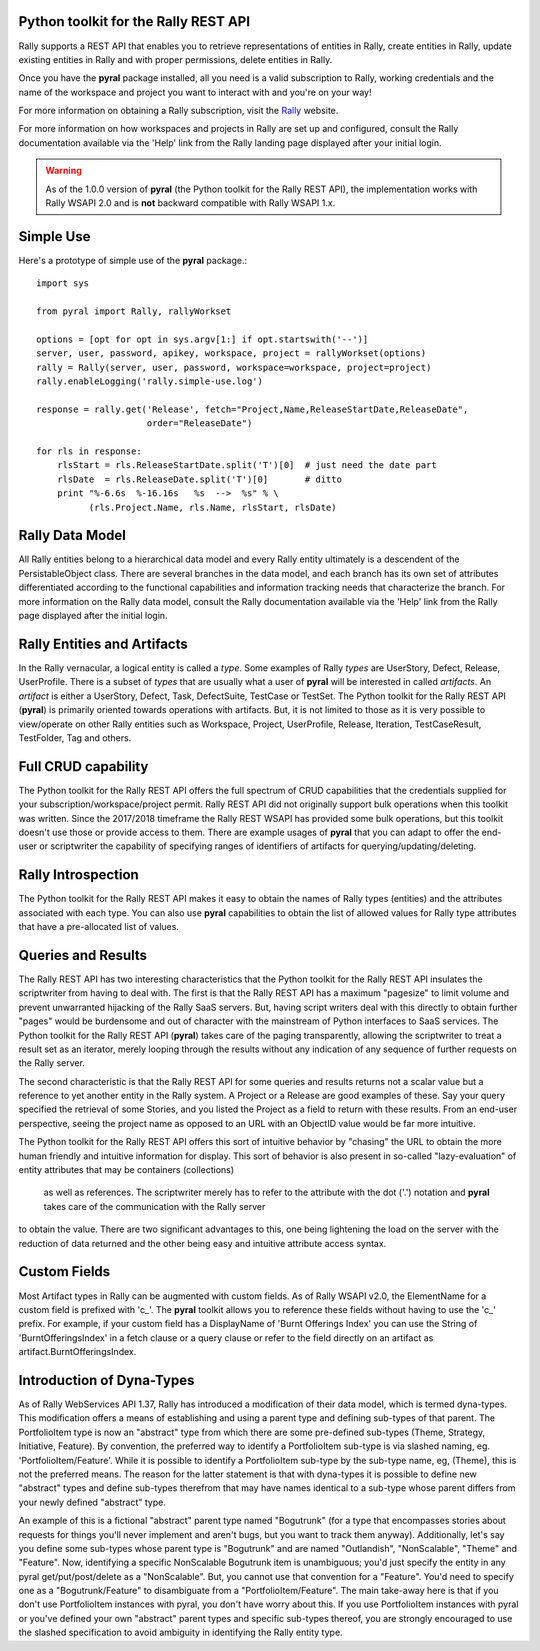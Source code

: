 

Python toolkit for the Rally REST API
=====================================

Rally supports a REST API that enables you to retrieve representations of 
entities in Rally, create entities in Rally, update existing entities in Rally and
with proper permissions, delete entities in Rally.

Once you have the **pyral** package installed, all you need is a valid subscription 
to Rally, working credentials and the name of
the workspace and project you want to interact with and you're on your way!

For more information on obtaining a Rally subscription, visit the Rally_ website.

For more information on how workspaces and projects in Rally are set up and configured, consult 
the Rally documentation available via the 'Help' link from the Rally landing page 
displayed after your initial login.

.. warning::

   As of the 1.0.0 version of **pyral** (the Python toolkit for the Rally REST API),
   the implementation works with Rally WSAPI 2.0 and is **not** backward compatible 
   with Rally WSAPI 1.x.

.. _Rally: http://www.rallydev.com

Simple Use
==========

Here's a prototype of simple use of the **pyral** package.::

    import sys

    from pyral import Rally, rallyWorkset

    options = [opt for opt in sys.argv[1:] if opt.startswith('--')]
    server, user, password, apikey, workspace, project = rallyWorkset(options)
    rally = Rally(server, user, password, workspace=workspace, project=project)
    rally.enableLogging('rally.simple-use.log')

    response = rally.get('Release', fetch="Project,Name,ReleaseStartDate,ReleaseDate",
                         order="ReleaseDate")

    for rls in response:
        rlsStart = rls.ReleaseStartDate.split('T')[0]  # just need the date part
        rlsDate  = rls.ReleaseDate.split('T')[0]       # ditto
        print "%-6.6s  %-16.16s   %s  -->  %s" % \
              (rls.Project.Name, rls.Name, rlsStart, rlsDate)


Rally Data Model
================

All Rally entities belong to a hierarchical data model and every Rally entity ultimately
is a descendent of the PersistableObject class.  There are several branches in the data
model, and each branch has its own set of attributes differentiated according to the 
functional capabilities and information tracking needs that characterize the branch.
For more information on the Rally data model, consult the Rally documentation available 
via the 'Help' link from the Rally page displayed after the initial login.


Rally Entities and Artifacts
============================

In the Rally vernacular, a logical entity is  called a *type*.  Some examples of Rally
*types* are UserStory, Defect, Release, UserProfile.  There is a subset of 
*types* that are usually what a user of **pyral** will be interested in called *artifacts*.
An *artifact* is either a UserStory, Defect, Task, DefectSuite, TestCase or TestSet.
The Python toolkit for the Rally REST API (**pyral**) is primarily oriented towards operations with artifacts.
But, it is not limited to those as it is very possible to view/operate on other Rally 
entities such as Workspace, Project, UserProfile, Release, Iteration, TestCaseResult, 
TestFolder, Tag and others.

Full CRUD capability
====================

The Python toolkit for the Rally REST API offers the full spectrum of CRUD capabilities that the 
credentials supplied for your subscription/workspace/project permit.  Rally
REST API did not originally support bulk operations when this toolkit was written.
Since the 2017/2018 timeframe the Rally REST WSAPI has provided some bulk operations, but this
toolkit doesn't use those or provide access to them.
There are example usages of **pyral** that you can adapt to offer the end-user or scriptwriter the
capability of specifying ranges of identifiers of artifacts for querying/updating/deleting.

Rally Introspection
===================

The Python toolkit for the Rally REST API makes it easy to obtain the names of Rally types (entities)
and the attributes associated with each type.  You can also use **pyral** capabilities
to obtain the list of allowed values for Rally type attributes that have a pre-allocated
list of values.

Queries and Results
===================

The Rally REST API has two interesting characteristics that the Python toolkit for the Rally REST API 
insulates the scriptwriter from having to deal with.  The first is that the Rally REST API
has a maximum "pagesize" to limit volume and prevent unwarranted hijacking of the
Rally SaaS servers.  But, having script writers deal with this directly to obtain further 
"pages" would be burdensome and out of character with the mainstream of Python interfaces
to SaaS services.  The Python toolkit for the Rally REST API (**pyral**) takes care 
of the paging transparently, allowing the scriptwriter to treat a result set as an iterator, 
merely looping through the results without any indication of any sequence of further 
requests on the Rally server.

The second characteristic is that the Rally REST API for some queries and results returns
not a scalar value but a reference to yet another entity in the Rally system.  A Project or
a Release are good examples of these.  Say your query specified the retrieval of some Stories,
and you listed the Project as a field to return with these results.  From an end-user perspective,
seeing the project name as opposed to an URL with an ObjectID value would be far more intuitive.

The Python toolkit for the Rally REST API offers this sort of intuitive behavior by "chasing" the URL 
to obtain the more human friendly and intuitive information for display.  This sort of behavior is 
also present in so-called "lazy-evaluation" of entity attributes that may be containers (collections)
 as well as references.  The scriptwriter merely has to refer to the attribute with the
 dot ('.') notation and **pyral** takes care of the communication with the Rally server
to obtain the value.  There are two significant advantages to this, one being lightening 
the load on the server with the reduction of data returned and the other being easy and 
intuitive attribute access syntax.

Custom Fields
=============

Most Artifact types in Rally can be augmented with custom fields.  As of Rally WSAPI v2.0, the 
ElementName for a custom field is prefixed with 'c_'.  The **pyral** toolkit allows you to
reference these fields without having to use the 'c_' prefix.  For example, if your custom field
has a DisplayName of 'Burnt Offerings Index' you can use the String of 'BurntOfferingsIndex' in
a fetch clause or a query clause or refer to the field directly on an artifact 
as artifact.BurntOfferingsIndex.

Introduction of Dyna-Types
==========================

As of Rally WebServices API 1.37, Rally has introduced a modification of their data model, which
is termed dyna-types.  This modification offers a means of establishing and using a parent type
and defining sub-types of that parent.  The PortfolioItem type is now an "abstract" type from which
there are some pre-defined sub-types (Theme, Strategy, Initiative, Feature).  
By convention, the preferred way to identify a PortfolioItem sub-type is via slashed 
naming, eg. 'PortfolioItem/Feature'.  While it is possible
to identify a PortfolioItem sub-type by the sub-type name, eg, (Theme), this is not the preferred
means.  The reason for the latter statement is that with dyna-types it is possible to define new
"abstract" types and define sub-types therefrom that may have names identical to a sub-type whose
parent differs from your newly defined "abstract" type.

An example of this is a fictional "abstract" parent type named "Bogutrunk" (for a type that 
encompasses stories about requests for things you'll never implement and aren't bugs, but you want
to track them anyway).  Additionally, let's say you define some sub-types whose parent type is
"Bogutrunk" and are named "Outlandish", "NonScalable", "Theme" and "Feature".  Now, identifying a specific
NonScalable Bogutrunk item is unambiguous; you'd just specify the entity in any pyral get/put/post/delete 
as a "NonScalable".  But, you cannot use that convention for a "Feature".  You'd need to specify
one as a "Bogutrunk/Feature" to disambiguate from a "PortfolioItem/Feature".  The main take-away
here is that if you don't use PortfolioItem instances with pyral, you don't have worry about this.
If you use PortfolioItem instances with pyral or you've defined your own "abstract" 
parent types and specific sub-types thereof, you are strongly encouraged to use the slashed specification 
to avoid ambiguity in identifying the Rally entity type.
  
